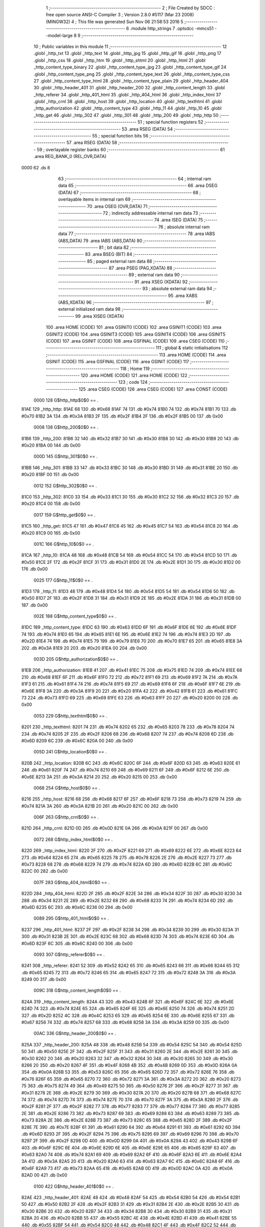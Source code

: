                               1 ;--------------------------------------------------------
                              2 ; File Created by SDCC : free open source ANSI-C Compiler
                              3 ; Version 2.8.0 #5117 (Mar 23 2008) (MINGW32)
                              4 ; This file was generated Sun Nov 06 21:58:53 2016
                              5 ;--------------------------------------------------------
                              6 	.module http_strings
                              7 	.optsdcc -mmcs51 --model-large
                              8 	
                              9 ;--------------------------------------------------------
                             10 ; Public variables in this module
                             11 ;--------------------------------------------------------
                             12 	.globl _http_txt
                             13 	.globl _http_text
                             14 	.globl _http_jpg
                             15 	.globl _http_gif
                             16 	.globl _http_png
                             17 	.globl _http_css
                             18 	.globl _http_htm
                             19 	.globl _http_shtml
                             20 	.globl _http_html
                             21 	.globl _http_content_type_binary
                             22 	.globl _http_content_type_jpg
                             23 	.globl _http_content_type_gif
                             24 	.globl _http_content_type_png
                             25 	.globl _http_content_type_text
                             26 	.globl _http_content_type_css
                             27 	.globl _http_content_type_html
                             28 	.globl _http_content_type_plain
                             29 	.globl _http_header_404
                             30 	.globl _http_header_401
                             31 	.globl _http_header_200
                             32 	.globl _http_content_length
                             33 	.globl _http_referer
                             34 	.globl _http_401_html
                             35 	.globl _http_404_html
                             36 	.globl _http_index_html
                             37 	.globl _http_crnl
                             38 	.globl _http_host
                             39 	.globl _http_location
                             40 	.globl _http_texthtml
                             41 	.globl _http_authorization
                             42 	.globl _http_content_type
                             43 	.globl _http_11
                             44 	.globl _http_10
                             45 	.globl _http_get
                             46 	.globl _http_302
                             47 	.globl _http_301
                             48 	.globl _http_200
                             49 	.globl _http_http
                             50 ;--------------------------------------------------------
                             51 ; special function registers
                             52 ;--------------------------------------------------------
                             53 	.area RSEG    (DATA)
                             54 ;--------------------------------------------------------
                             55 ; special function bits
                             56 ;--------------------------------------------------------
                             57 	.area RSEG    (DATA)
                             58 ;--------------------------------------------------------
                             59 ; overlayable register banks
                             60 ;--------------------------------------------------------
                             61 	.area REG_BANK_0	(REL,OVR,DATA)
   0000                      62 	.ds 8
                             63 ;--------------------------------------------------------
                             64 ; internal ram data
                             65 ;--------------------------------------------------------
                             66 	.area DSEG    (DATA)
                             67 ;--------------------------------------------------------
                             68 ; overlayable items in internal ram 
                             69 ;--------------------------------------------------------
                             70 	.area OSEG    (OVR,DATA)
                             71 ;--------------------------------------------------------
                             72 ; indirectly addressable internal ram data
                             73 ;--------------------------------------------------------
                             74 	.area ISEG    (DATA)
                             75 ;--------------------------------------------------------
                             76 ; absolute internal ram data
                             77 ;--------------------------------------------------------
                             78 	.area IABS    (ABS,DATA)
                             79 	.area IABS    (ABS,DATA)
                             80 ;--------------------------------------------------------
                             81 ; bit data
                             82 ;--------------------------------------------------------
                             83 	.area BSEG    (BIT)
                             84 ;--------------------------------------------------------
                             85 ; paged external ram data
                             86 ;--------------------------------------------------------
                             87 	.area PSEG    (PAG,XDATA)
                             88 ;--------------------------------------------------------
                             89 ; external ram data
                             90 ;--------------------------------------------------------
                             91 	.area XSEG    (XDATA)
                             92 ;--------------------------------------------------------
                             93 ; absolute external ram data
                             94 ;--------------------------------------------------------
                             95 	.area XABS    (ABS,XDATA)
                             96 ;--------------------------------------------------------
                             97 ; external initialized ram data
                             98 ;--------------------------------------------------------
                             99 	.area XISEG   (XDATA)
                            100 	.area HOME    (CODE)
                            101 	.area GSINIT0 (CODE)
                            102 	.area GSINIT1 (CODE)
                            103 	.area GSINIT2 (CODE)
                            104 	.area GSINIT3 (CODE)
                            105 	.area GSINIT4 (CODE)
                            106 	.area GSINIT5 (CODE)
                            107 	.area GSINIT  (CODE)
                            108 	.area GSFINAL (CODE)
                            109 	.area CSEG    (CODE)
                            110 ;--------------------------------------------------------
                            111 ; global & static initialisations
                            112 ;--------------------------------------------------------
                            113 	.area HOME    (CODE)
                            114 	.area GSINIT  (CODE)
                            115 	.area GSFINAL (CODE)
                            116 	.area GSINIT  (CODE)
                            117 ;--------------------------------------------------------
                            118 ; Home
                            119 ;--------------------------------------------------------
                            120 	.area HOME    (CODE)
                            121 	.area HOME    (CODE)
                            122 ;--------------------------------------------------------
                            123 ; code
                            124 ;--------------------------------------------------------
                            125 	.area CSEG    (CODE)
                            126 	.area CSEG    (CODE)
                            127 	.area CONST   (CODE)
                    0000    128 G$http_http$0$0 == .
   81AE                     129 _http_http:
   81AE 68                  130 	.db #0x68
   81AF 74                  131 	.db #0x74
   81B0 74                  132 	.db #0x74
   81B1 70                  133 	.db #0x70
   81B2 3A                  134 	.db #0x3A
   81B3 2F                  135 	.db #0x2F
   81B4 2F                  136 	.db #0x2F
   81B5 00                  137 	.db 0x00
                    0008    138 G$http_200$0$0 == .
   81B6                     139 _http_200:
   81B6 32                  140 	.db #0x32
   81B7 30                  141 	.db #0x30
   81B8 30                  142 	.db #0x30
   81B9 20                  143 	.db #0x20
   81BA 00                  144 	.db 0x00
                    000D    145 G$http_301$0$0 == .
   81BB                     146 _http_301:
   81BB 33                  147 	.db #0x33
   81BC 30                  148 	.db #0x30
   81BD 31                  149 	.db #0x31
   81BE 20                  150 	.db #0x20
   81BF 00                  151 	.db 0x00
                    0012    152 G$http_302$0$0 == .
   81C0                     153 _http_302:
   81C0 33                  154 	.db #0x33
   81C1 30                  155 	.db #0x30
   81C2 32                  156 	.db #0x32
   81C3 20                  157 	.db #0x20
   81C4 00                  158 	.db 0x00
                    0017    159 G$http_get$0$0 == .
   81C5                     160 _http_get:
   81C5 47                  161 	.db #0x47
   81C6 45                  162 	.db #0x45
   81C7 54                  163 	.db #0x54
   81C8 20                  164 	.db #0x20
   81C9 00                  165 	.db 0x00
                    001C    166 G$http_10$0$0 == .
   81CA                     167 _http_10:
   81CA 48                  168 	.db #0x48
   81CB 54                  169 	.db #0x54
   81CC 54                  170 	.db #0x54
   81CD 50                  171 	.db #0x50
   81CE 2F                  172 	.db #0x2F
   81CF 31                  173 	.db #0x31
   81D0 2E                  174 	.db #0x2E
   81D1 30                  175 	.db #0x30
   81D2 00                  176 	.db 0x00
                    0025    177 G$http_11$0$0 == .
   81D3                     178 _http_11:
   81D3 48                  179 	.db #0x48
   81D4 54                  180 	.db #0x54
   81D5 54                  181 	.db #0x54
   81D6 50                  182 	.db #0x50
   81D7 2F                  183 	.db #0x2F
   81D8 31                  184 	.db #0x31
   81D9 2E                  185 	.db #0x2E
   81DA 31                  186 	.db #0x31
   81DB 00                  187 	.db 0x00
                    002E    188 G$http_content_type$0$0 == .
   81DC                     189 _http_content_type:
   81DC 63                  190 	.db #0x63
   81DD 6F                  191 	.db #0x6F
   81DE 6E                  192 	.db #0x6E
   81DF 74                  193 	.db #0x74
   81E0 65                  194 	.db #0x65
   81E1 6E                  195 	.db #0x6E
   81E2 74                  196 	.db #0x74
   81E3 2D                  197 	.db #0x2D
   81E4 74                  198 	.db #0x74
   81E5 79                  199 	.db #0x79
   81E6 70                  200 	.db #0x70
   81E7 65                  201 	.db #0x65
   81E8 3A                  202 	.db #0x3A
   81E9 20                  203 	.db #0x20
   81EA 00                  204 	.db 0x00
                    003D    205 G$http_authorization$0$0 == .
   81EB                     206 _http_authorization:
   81EB 41                  207 	.db #0x41
   81EC 75                  208 	.db #0x75
   81ED 74                  209 	.db #0x74
   81EE 68                  210 	.db #0x68
   81EF 6F                  211 	.db #0x6F
   81F0 72                  212 	.db #0x72
   81F1 69                  213 	.db #0x69
   81F2 7A                  214 	.db #0x7A
   81F3 61                  215 	.db #0x61
   81F4 74                  216 	.db #0x74
   81F5 69                  217 	.db #0x69
   81F6 6F                  218 	.db #0x6F
   81F7 6E                  219 	.db #0x6E
   81F8 3A                  220 	.db #0x3A
   81F9 20                  221 	.db #0x20
   81FA 42                  222 	.db #0x42
   81FB 61                  223 	.db #0x61
   81FC 73                  224 	.db #0x73
   81FD 69                  225 	.db #0x69
   81FE 63                  226 	.db #0x63
   81FF 20                  227 	.db #0x20
   8200 00                  228 	.db 0x00
                    0053    229 G$http_texthtml$0$0 == .
   8201                     230 _http_texthtml:
   8201 74                  231 	.db #0x74
   8202 65                  232 	.db #0x65
   8203 78                  233 	.db #0x78
   8204 74                  234 	.db #0x74
   8205 2F                  235 	.db #0x2F
   8206 68                  236 	.db #0x68
   8207 74                  237 	.db #0x74
   8208 6D                  238 	.db #0x6D
   8209 6C                  239 	.db #0x6C
   820A 00                  240 	.db 0x00
                    005D    241 G$http_location$0$0 == .
   820B                     242 _http_location:
   820B 6C                  243 	.db #0x6C
   820C 6F                  244 	.db #0x6F
   820D 63                  245 	.db #0x63
   820E 61                  246 	.db #0x61
   820F 74                  247 	.db #0x74
   8210 69                  248 	.db #0x69
   8211 6F                  249 	.db #0x6F
   8212 6E                  250 	.db #0x6E
   8213 3A                  251 	.db #0x3A
   8214 20                  252 	.db #0x20
   8215 00                  253 	.db 0x00
                    0068    254 G$http_host$0$0 == .
   8216                     255 _http_host:
   8216 68                  256 	.db #0x68
   8217 6F                  257 	.db #0x6F
   8218 73                  258 	.db #0x73
   8219 74                  259 	.db #0x74
   821A 3A                  260 	.db #0x3A
   821B 20                  261 	.db #0x20
   821C 00                  262 	.db 0x00
                    006F    263 G$http_crnl$0$0 == .
   821D                     264 _http_crnl:
   821D 0D                  265 	.db #0x0D
   821E 0A                  266 	.db #0x0A
   821F 00                  267 	.db 0x00
                    0072    268 G$http_index_html$0$0 == .
   8220                     269 _http_index_html:
   8220 2F                  270 	.db #0x2F
   8221 69                  271 	.db #0x69
   8222 6E                  272 	.db #0x6E
   8223 64                  273 	.db #0x64
   8224 65                  274 	.db #0x65
   8225 78                  275 	.db #0x78
   8226 2E                  276 	.db #0x2E
   8227 73                  277 	.db #0x73
   8228 68                  278 	.db #0x68
   8229 74                  279 	.db #0x74
   822A 6D                  280 	.db #0x6D
   822B 6C                  281 	.db #0x6C
   822C 00                  282 	.db 0x00
                    007F    283 G$http_404_html$0$0 == .
   822D                     284 _http_404_html:
   822D 2F                  285 	.db #0x2F
   822E 34                  286 	.db #0x34
   822F 30                  287 	.db #0x30
   8230 34                  288 	.db #0x34
   8231 2E                  289 	.db #0x2E
   8232 68                  290 	.db #0x68
   8233 74                  291 	.db #0x74
   8234 6D                  292 	.db #0x6D
   8235 6C                  293 	.db #0x6C
   8236 00                  294 	.db 0x00
                    0089    295 G$http_401_html$0$0 == .
   8237                     296 _http_401_html:
   8237 2F                  297 	.db #0x2F
   8238 34                  298 	.db #0x34
   8239 30                  299 	.db #0x30
   823A 31                  300 	.db #0x31
   823B 2E                  301 	.db #0x2E
   823C 68                  302 	.db #0x68
   823D 74                  303 	.db #0x74
   823E 6D                  304 	.db #0x6D
   823F 6C                  305 	.db #0x6C
   8240 00                  306 	.db 0x00
                    0093    307 G$http_referer$0$0 == .
   8241                     308 _http_referer:
   8241 52                  309 	.db #0x52
   8242 65                  310 	.db #0x65
   8243 66                  311 	.db #0x66
   8244 65                  312 	.db #0x65
   8245 72                  313 	.db #0x72
   8246 65                  314 	.db #0x65
   8247 72                  315 	.db #0x72
   8248 3A                  316 	.db #0x3A
   8249 00                  317 	.db 0x00
                    009C    318 G$http_content_length$0$0 == .
   824A                     319 _http_content_length:
   824A 43                  320 	.db #0x43
   824B 6F                  321 	.db #0x6F
   824C 6E                  322 	.db #0x6E
   824D 74                  323 	.db #0x74
   824E 65                  324 	.db #0x65
   824F 6E                  325 	.db #0x6E
   8250 74                  326 	.db #0x74
   8251 2D                  327 	.db #0x2D
   8252 4C                  328 	.db #0x4C
   8253 65                  329 	.db #0x65
   8254 6E                  330 	.db #0x6E
   8255 67                  331 	.db #0x67
   8256 74                  332 	.db #0x74
   8257 68                  333 	.db #0x68
   8258 3A                  334 	.db #0x3A
   8259 00                  335 	.db 0x00
                    00AC    336 G$http_header_200$0$0 == .
   825A                     337 _http_header_200:
   825A 48                  338 	.db #0x48
   825B 54                  339 	.db #0x54
   825C 54                  340 	.db #0x54
   825D 50                  341 	.db #0x50
   825E 2F                  342 	.db #0x2F
   825F 31                  343 	.db #0x31
   8260 2E                  344 	.db #0x2E
   8261 30                  345 	.db #0x30
   8262 20                  346 	.db #0x20
   8263 32                  347 	.db #0x32
   8264 30                  348 	.db #0x30
   8265 30                  349 	.db #0x30
   8266 20                  350 	.db #0x20
   8267 4F                  351 	.db #0x4F
   8268 4B                  352 	.db #0x4B
   8269 0D                  353 	.db #0x0D
   826A 0A                  354 	.db #0x0A
   826B 53                  355 	.db #0x53
   826C 65                  356 	.db #0x65
   826D 72                  357 	.db #0x72
   826E 76                  358 	.db #0x76
   826F 65                  359 	.db #0x65
   8270 72                  360 	.db #0x72
   8271 3A                  361 	.db #0x3A
   8272 20                  362 	.db #0x20
   8273 75                  363 	.db #0x75
   8274 49                  364 	.db #0x49
   8275 50                  365 	.db #0x50
   8276 2F                  366 	.db #0x2F
   8277 31                  367 	.db #0x31
   8278 2E                  368 	.db #0x2E
   8279 30                  369 	.db #0x30
   827A 20                  370 	.db #0x20
   827B 68                  371 	.db #0x68
   827C 74                  372 	.db #0x74
   827D 74                  373 	.db #0x74
   827E 70                  374 	.db #0x70
   827F 3A                  375 	.db #0x3A
   8280 2F                  376 	.db #0x2F
   8281 2F                  377 	.db #0x2F
   8282 77                  378 	.db #0x77
   8283 77                  379 	.db #0x77
   8284 77                  380 	.db #0x77
   8285 2E                  381 	.db #0x2E
   8286 73                  382 	.db #0x73
   8287 69                  383 	.db #0x69
   8288 63                  384 	.db #0x63
   8289 73                  385 	.db #0x73
   828A 2E                  386 	.db #0x2E
   828B 73                  387 	.db #0x73
   828C 65                  388 	.db #0x65
   828D 2F                  389 	.db #0x2F
   828E 7E                  390 	.db #0x7E
   828F 61                  391 	.db #0x61
   8290 64                  392 	.db #0x64
   8291 61                  393 	.db #0x61
   8292 6D                  394 	.db #0x6D
   8293 2F                  395 	.db #0x2F
   8294 75                  396 	.db #0x75
   8295 69                  397 	.db #0x69
   8296 70                  398 	.db #0x70
   8297 2F                  399 	.db #0x2F
   8298 0D                  400 	.db #0x0D
   8299 0A                  401 	.db #0x0A
   829A 43                  402 	.db #0x43
   829B 6F                  403 	.db #0x6F
   829C 6E                  404 	.db #0x6E
   829D 6E                  405 	.db #0x6E
   829E 65                  406 	.db #0x65
   829F 63                  407 	.db #0x63
   82A0 74                  408 	.db #0x74
   82A1 69                  409 	.db #0x69
   82A2 6F                  410 	.db #0x6F
   82A3 6E                  411 	.db #0x6E
   82A4 3A                  412 	.db #0x3A
   82A5 20                  413 	.db #0x20
   82A6 63                  414 	.db #0x63
   82A7 6C                  415 	.db #0x6C
   82A8 6F                  416 	.db #0x6F
   82A9 73                  417 	.db #0x73
   82AA 65                  418 	.db #0x65
   82AB 0D                  419 	.db #0x0D
   82AC 0A                  420 	.db #0x0A
   82AD 00                  421 	.db 0x00
                    0100    422 G$http_header_401$0$0 == .
   82AE                     423 _http_header_401:
   82AE 48                  424 	.db #0x48
   82AF 54                  425 	.db #0x54
   82B0 54                  426 	.db #0x54
   82B1 50                  427 	.db #0x50
   82B2 2F                  428 	.db #0x2F
   82B3 31                  429 	.db #0x31
   82B4 2E                  430 	.db #0x2E
   82B5 30                  431 	.db #0x30
   82B6 20                  432 	.db #0x20
   82B7 34                  433 	.db #0x34
   82B8 30                  434 	.db #0x30
   82B9 31                  435 	.db #0x31
   82BA 20                  436 	.db #0x20
   82BB 55                  437 	.db #0x55
   82BC 4E                  438 	.db #0x4E
   82BD 41                  439 	.db #0x41
   82BE 55                  440 	.db #0x55
   82BF 54                  441 	.db #0x54
   82C0 48                  442 	.db #0x48
   82C1 4F                  443 	.db #0x4F
   82C2 52                  444 	.db #0x52
   82C3 49                  445 	.db #0x49
   82C4 5A                  446 	.db #0x5A
   82C5 45                  447 	.db #0x45
   82C6 44                  448 	.db #0x44
   82C7 0D                  449 	.db #0x0D
   82C8 0A                  450 	.db #0x0A
   82C9 57                  451 	.db #0x57
   82CA 57                  452 	.db #0x57
   82CB 57                  453 	.db #0x57
   82CC 2D                  454 	.db #0x2D
   82CD 41                  455 	.db #0x41
   82CE 75                  456 	.db #0x75
   82CF 74                  457 	.db #0x74
   82D0 68                  458 	.db #0x68
   82D1 65                  459 	.db #0x65
   82D2 6E                  460 	.db #0x6E
   82D3 74                  461 	.db #0x74
   82D4 69                  462 	.db #0x69
   82D5 63                  463 	.db #0x63
   82D6 61                  464 	.db #0x61
   82D7 74                  465 	.db #0x74
   82D8 65                  466 	.db #0x65
   82D9 3A                  467 	.db #0x3A
   82DA 20                  468 	.db #0x20
   82DB 42                  469 	.db #0x42
   82DC 61                  470 	.db #0x61
   82DD 73                  471 	.db #0x73
   82DE 69                  472 	.db #0x69
   82DF 63                  473 	.db #0x63
   82E0 20                  474 	.db #0x20
   82E1 72                  475 	.db #0x72
   82E2 65                  476 	.db #0x65
   82E3 61                  477 	.db #0x61
   82E4 6C                  478 	.db #0x6C
   82E5 6D                  479 	.db #0x6D
   82E6 3D                  480 	.db #0x3D
   82E7 56                  481 	.db #0x56
   82E8 44                  482 	.db #0x44
   82E9 56                  483 	.db #0x56
   82EA 54                  484 	.db #0x54
   82EB 0D                  485 	.db #0x0D
   82EC 0A                  486 	.db #0x0A
   82ED 00                  487 	.db 0x00
                    0140    488 G$http_header_404$0$0 == .
   82EE                     489 _http_header_404:
   82EE 48                  490 	.db #0x48
   82EF 54                  491 	.db #0x54
   82F0 54                  492 	.db #0x54
   82F1 50                  493 	.db #0x50
   82F2 2F                  494 	.db #0x2F
   82F3 31                  495 	.db #0x31
   82F4 2E                  496 	.db #0x2E
   82F5 30                  497 	.db #0x30
   82F6 20                  498 	.db #0x20
   82F7 34                  499 	.db #0x34
   82F8 30                  500 	.db #0x30
   82F9 34                  501 	.db #0x34
   82FA 20                  502 	.db #0x20
   82FB 4E                  503 	.db #0x4E
   82FC 6F                  504 	.db #0x6F
   82FD 74                  505 	.db #0x74
   82FE 20                  506 	.db #0x20
   82FF 66                  507 	.db #0x66
   8300 6F                  508 	.db #0x6F
   8301 75                  509 	.db #0x75
   8302 6E                  510 	.db #0x6E
   8303 64                  511 	.db #0x64
   8304 0D                  512 	.db #0x0D
   8305 0A                  513 	.db #0x0A
   8306 53                  514 	.db #0x53
   8307 65                  515 	.db #0x65
   8308 72                  516 	.db #0x72
   8309 76                  517 	.db #0x76
   830A 65                  518 	.db #0x65
   830B 72                  519 	.db #0x72
   830C 3A                  520 	.db #0x3A
   830D 20                  521 	.db #0x20
   830E 75                  522 	.db #0x75
   830F 49                  523 	.db #0x49
   8310 50                  524 	.db #0x50
   8311 2F                  525 	.db #0x2F
   8312 31                  526 	.db #0x31
   8313 2E                  527 	.db #0x2E
   8314 30                  528 	.db #0x30
   8315 20                  529 	.db #0x20
   8316 68                  530 	.db #0x68
   8317 74                  531 	.db #0x74
   8318 74                  532 	.db #0x74
   8319 70                  533 	.db #0x70
   831A 3A                  534 	.db #0x3A
   831B 2F                  535 	.db #0x2F
   831C 2F                  536 	.db #0x2F
   831D 77                  537 	.db #0x77
   831E 77                  538 	.db #0x77
   831F 77                  539 	.db #0x77
   8320 2E                  540 	.db #0x2E
   8321 73                  541 	.db #0x73
   8322 69                  542 	.db #0x69
   8323 63                  543 	.db #0x63
   8324 73                  544 	.db #0x73
   8325 2E                  545 	.db #0x2E
   8326 73                  546 	.db #0x73
   8327 65                  547 	.db #0x65
   8328 2F                  548 	.db #0x2F
   8329 7E                  549 	.db #0x7E
   832A 61                  550 	.db #0x61
   832B 64                  551 	.db #0x64
   832C 61                  552 	.db #0x61
   832D 6D                  553 	.db #0x6D
   832E 2F                  554 	.db #0x2F
   832F 75                  555 	.db #0x75
   8330 69                  556 	.db #0x69
   8331 70                  557 	.db #0x70
   8332 2F                  558 	.db #0x2F
   8333 0D                  559 	.db #0x0D
   8334 0A                  560 	.db #0x0A
   8335 43                  561 	.db #0x43
   8336 6F                  562 	.db #0x6F
   8337 6E                  563 	.db #0x6E
   8338 6E                  564 	.db #0x6E
   8339 65                  565 	.db #0x65
   833A 63                  566 	.db #0x63
   833B 74                  567 	.db #0x74
   833C 69                  568 	.db #0x69
   833D 6F                  569 	.db #0x6F
   833E 6E                  570 	.db #0x6E
   833F 3A                  571 	.db #0x3A
   8340 20                  572 	.db #0x20
   8341 63                  573 	.db #0x63
   8342 6C                  574 	.db #0x6C
   8343 6F                  575 	.db #0x6F
   8344 73                  576 	.db #0x73
   8345 65                  577 	.db #0x65
   8346 0D                  578 	.db #0x0D
   8347 0A                  579 	.db #0x0A
   8348 00                  580 	.db 0x00
                    019B    581 G$http_content_type_plain$0$0 == .
   8349                     582 _http_content_type_plain:
   8349 43                  583 	.db #0x43
   834A 6F                  584 	.db #0x6F
   834B 6E                  585 	.db #0x6E
   834C 74                  586 	.db #0x74
   834D 65                  587 	.db #0x65
   834E 6E                  588 	.db #0x6E
   834F 74                  589 	.db #0x74
   8350 2D                  590 	.db #0x2D
   8351 74                  591 	.db #0x74
   8352 79                  592 	.db #0x79
   8353 70                  593 	.db #0x70
   8354 65                  594 	.db #0x65
   8355 3A                  595 	.db #0x3A
   8356 20                  596 	.db #0x20
   8357 74                  597 	.db #0x74
   8358 65                  598 	.db #0x65
   8359 78                  599 	.db #0x78
   835A 74                  600 	.db #0x74
   835B 2F                  601 	.db #0x2F
   835C 70                  602 	.db #0x70
   835D 6C                  603 	.db #0x6C
   835E 61                  604 	.db #0x61
   835F 69                  605 	.db #0x69
   8360 6E                  606 	.db #0x6E
   8361 0D                  607 	.db #0x0D
   8362 0A                  608 	.db #0x0A
   8363 0D                  609 	.db #0x0D
   8364 0A                  610 	.db #0x0A
   8365 00                  611 	.db 0x00
                    01B8    612 G$http_content_type_html$0$0 == .
   8366                     613 _http_content_type_html:
   8366 43                  614 	.db #0x43
   8367 6F                  615 	.db #0x6F
   8368 6E                  616 	.db #0x6E
   8369 74                  617 	.db #0x74
   836A 65                  618 	.db #0x65
   836B 6E                  619 	.db #0x6E
   836C 74                  620 	.db #0x74
   836D 2D                  621 	.db #0x2D
   836E 74                  622 	.db #0x74
   836F 79                  623 	.db #0x79
   8370 70                  624 	.db #0x70
   8371 65                  625 	.db #0x65
   8372 3A                  626 	.db #0x3A
   8373 20                  627 	.db #0x20
   8374 74                  628 	.db #0x74
   8375 65                  629 	.db #0x65
   8376 78                  630 	.db #0x78
   8377 74                  631 	.db #0x74
   8378 2F                  632 	.db #0x2F
   8379 68                  633 	.db #0x68
   837A 74                  634 	.db #0x74
   837B 6D                  635 	.db #0x6D
   837C 6C                  636 	.db #0x6C
   837D 0D                  637 	.db #0x0D
   837E 0A                  638 	.db #0x0A
   837F 0D                  639 	.db #0x0D
   8380 0A                  640 	.db #0x0A
   8381 00                  641 	.db 0x00
                    01D4    642 G$http_content_type_css$0$0 == .
   8382                     643 _http_content_type_css:
   8382 43                  644 	.db #0x43
   8383 6F                  645 	.db #0x6F
   8384 6E                  646 	.db #0x6E
   8385 74                  647 	.db #0x74
   8386 65                  648 	.db #0x65
   8387 6E                  649 	.db #0x6E
   8388 74                  650 	.db #0x74
   8389 2D                  651 	.db #0x2D
   838A 74                  652 	.db #0x74
   838B 79                  653 	.db #0x79
   838C 70                  654 	.db #0x70
   838D 65                  655 	.db #0x65
   838E 3A                  656 	.db #0x3A
   838F 20                  657 	.db #0x20
   8390 74                  658 	.db #0x74
   8391 65                  659 	.db #0x65
   8392 78                  660 	.db #0x78
   8393 74                  661 	.db #0x74
   8394 2F                  662 	.db #0x2F
   8395 63                  663 	.db #0x63
   8396 73                  664 	.db #0x73
   8397 73                  665 	.db #0x73
   8398 0D                  666 	.db #0x0D
   8399 0A                  667 	.db #0x0A
   839A 0D                  668 	.db #0x0D
   839B 0A                  669 	.db #0x0A
   839C 00                  670 	.db 0x00
                    01EF    671 G$http_content_type_text$0$0 == .
   839D                     672 _http_content_type_text:
   839D 43                  673 	.db #0x43
   839E 6F                  674 	.db #0x6F
   839F 6E                  675 	.db #0x6E
   83A0 74                  676 	.db #0x74
   83A1 65                  677 	.db #0x65
   83A2 6E                  678 	.db #0x6E
   83A3 74                  679 	.db #0x74
   83A4 2D                  680 	.db #0x2D
   83A5 74                  681 	.db #0x74
   83A6 79                  682 	.db #0x79
   83A7 70                  683 	.db #0x70
   83A8 65                  684 	.db #0x65
   83A9 3A                  685 	.db #0x3A
   83AA 20                  686 	.db #0x20
   83AB 74                  687 	.db #0x74
   83AC 65                  688 	.db #0x65
   83AD 78                  689 	.db #0x78
   83AE 74                  690 	.db #0x74
   83AF 2F                  691 	.db #0x2F
   83B0 74                  692 	.db #0x74
   83B1 65                  693 	.db #0x65
   83B2 78                  694 	.db #0x78
   83B3 74                  695 	.db #0x74
   83B4 0D                  696 	.db #0x0D
   83B5 0A                  697 	.db #0x0A
   83B6 0D                  698 	.db #0x0D
   83B7 0A                  699 	.db #0x0A
   83B8 00                  700 	.db 0x00
                    020B    701 G$http_content_type_png$0$0 == .
   83B9                     702 _http_content_type_png:
   83B9 43                  703 	.db #0x43
   83BA 6F                  704 	.db #0x6F
   83BB 6E                  705 	.db #0x6E
   83BC 74                  706 	.db #0x74
   83BD 65                  707 	.db #0x65
   83BE 6E                  708 	.db #0x6E
   83BF 74                  709 	.db #0x74
   83C0 2D                  710 	.db #0x2D
   83C1 74                  711 	.db #0x74
   83C2 79                  712 	.db #0x79
   83C3 70                  713 	.db #0x70
   83C4 65                  714 	.db #0x65
   83C5 3A                  715 	.db #0x3A
   83C6 20                  716 	.db #0x20
   83C7 69                  717 	.db #0x69
   83C8 6D                  718 	.db #0x6D
   83C9 61                  719 	.db #0x61
   83CA 67                  720 	.db #0x67
   83CB 65                  721 	.db #0x65
   83CC 2F                  722 	.db #0x2F
   83CD 70                  723 	.db #0x70
   83CE 6E                  724 	.db #0x6E
   83CF 67                  725 	.db #0x67
   83D0 0D                  726 	.db #0x0D
   83D1 0A                  727 	.db #0x0A
   83D2 0D                  728 	.db #0x0D
   83D3 0A                  729 	.db #0x0A
   83D4 00                  730 	.db 0x00
                    0227    731 G$http_content_type_gif$0$0 == .
   83D5                     732 _http_content_type_gif:
   83D5 43                  733 	.db #0x43
   83D6 6F                  734 	.db #0x6F
   83D7 6E                  735 	.db #0x6E
   83D8 74                  736 	.db #0x74
   83D9 65                  737 	.db #0x65
   83DA 6E                  738 	.db #0x6E
   83DB 74                  739 	.db #0x74
   83DC 2D                  740 	.db #0x2D
   83DD 74                  741 	.db #0x74
   83DE 79                  742 	.db #0x79
   83DF 70                  743 	.db #0x70
   83E0 65                  744 	.db #0x65
   83E1 3A                  745 	.db #0x3A
   83E2 20                  746 	.db #0x20
   83E3 69                  747 	.db #0x69
   83E4 6D                  748 	.db #0x6D
   83E5 61                  749 	.db #0x61
   83E6 67                  750 	.db #0x67
   83E7 65                  751 	.db #0x65
   83E8 2F                  752 	.db #0x2F
   83E9 67                  753 	.db #0x67
   83EA 69                  754 	.db #0x69
   83EB 66                  755 	.db #0x66
   83EC 0D                  756 	.db #0x0D
   83ED 0A                  757 	.db #0x0A
   83EE 0D                  758 	.db #0x0D
   83EF 0A                  759 	.db #0x0A
   83F0 00                  760 	.db 0x00
                    0243    761 G$http_content_type_jpg$0$0 == .
   83F1                     762 _http_content_type_jpg:
   83F1 43                  763 	.db #0x43
   83F2 6F                  764 	.db #0x6F
   83F3 6E                  765 	.db #0x6E
   83F4 74                  766 	.db #0x74
   83F5 65                  767 	.db #0x65
   83F6 6E                  768 	.db #0x6E
   83F7 74                  769 	.db #0x74
   83F8 2D                  770 	.db #0x2D
   83F9 74                  771 	.db #0x74
   83FA 79                  772 	.db #0x79
   83FB 70                  773 	.db #0x70
   83FC 65                  774 	.db #0x65
   83FD 3A                  775 	.db #0x3A
   83FE 20                  776 	.db #0x20
   83FF 69                  777 	.db #0x69
   8400 6D                  778 	.db #0x6D
   8401 61                  779 	.db #0x61
   8402 67                  780 	.db #0x67
   8403 65                  781 	.db #0x65
   8404 2F                  782 	.db #0x2F
   8405 6A                  783 	.db #0x6A
   8406 70                  784 	.db #0x70
   8407 65                  785 	.db #0x65
   8408 67                  786 	.db #0x67
   8409 0D                  787 	.db #0x0D
   840A 0A                  788 	.db #0x0A
   840B 0D                  789 	.db #0x0D
   840C 0A                  790 	.db #0x0A
   840D 00                  791 	.db 0x00
                    0260    792 G$http_content_type_binary$0$0 == .
   840E                     793 _http_content_type_binary:
   840E 43                  794 	.db #0x43
   840F 6F                  795 	.db #0x6F
   8410 6E                  796 	.db #0x6E
   8411 74                  797 	.db #0x74
   8412 65                  798 	.db #0x65
   8413 6E                  799 	.db #0x6E
   8414 74                  800 	.db #0x74
   8415 2D                  801 	.db #0x2D
   8416 74                  802 	.db #0x74
   8417 79                  803 	.db #0x79
   8418 70                  804 	.db #0x70
   8419 65                  805 	.db #0x65
   841A 3A                  806 	.db #0x3A
   841B 20                  807 	.db #0x20
   841C 61                  808 	.db #0x61
   841D 70                  809 	.db #0x70
   841E 70                  810 	.db #0x70
   841F 6C                  811 	.db #0x6C
   8420 69                  812 	.db #0x69
   8421 63                  813 	.db #0x63
   8422 61                  814 	.db #0x61
   8423 74                  815 	.db #0x74
   8424 69                  816 	.db #0x69
   8425 6F                  817 	.db #0x6F
   8426 6E                  818 	.db #0x6E
   8427 2F                  819 	.db #0x2F
   8428 6F                  820 	.db #0x6F
   8429 63                  821 	.db #0x63
   842A 74                  822 	.db #0x74
   842B 65                  823 	.db #0x65
   842C 74                  824 	.db #0x74
   842D 2D                  825 	.db #0x2D
   842E 73                  826 	.db #0x73
   842F 74                  827 	.db #0x74
   8430 72                  828 	.db #0x72
   8431 65                  829 	.db #0x65
   8432 61                  830 	.db #0x61
   8433 6D                  831 	.db #0x6D
   8434 0D                  832 	.db #0x0D
   8435 0A                  833 	.db #0x0A
   8436 0D                  834 	.db #0x0D
   8437 0A                  835 	.db #0x0A
   8438 00                  836 	.db 0x00
                    028B    837 G$http_html$0$0 == .
   8439                     838 _http_html:
   8439 2E                  839 	.db #0x2E
   843A 68                  840 	.db #0x68
   843B 74                  841 	.db #0x74
   843C 6D                  842 	.db #0x6D
   843D 6C                  843 	.db #0x6C
   843E 00                  844 	.db 0x00
                    0291    845 G$http_shtml$0$0 == .
   843F                     846 _http_shtml:
   843F 2E                  847 	.db #0x2E
   8440 73                  848 	.db #0x73
   8441 68                  849 	.db #0x68
   8442 74                  850 	.db #0x74
   8443 6D                  851 	.db #0x6D
   8444 6C                  852 	.db #0x6C
   8445 00                  853 	.db 0x00
                    0298    854 G$http_htm$0$0 == .
   8446                     855 _http_htm:
   8446 2E                  856 	.db #0x2E
   8447 68                  857 	.db #0x68
   8448 74                  858 	.db #0x74
   8449 6D                  859 	.db #0x6D
   844A 00                  860 	.db 0x00
                    029D    861 G$http_css$0$0 == .
   844B                     862 _http_css:
   844B 2E                  863 	.db #0x2E
   844C 63                  864 	.db #0x63
   844D 73                  865 	.db #0x73
   844E 73                  866 	.db #0x73
   844F 00                  867 	.db 0x00
                    02A2    868 G$http_png$0$0 == .
   8450                     869 _http_png:
   8450 2E                  870 	.db #0x2E
   8451 70                  871 	.db #0x70
   8452 6E                  872 	.db #0x6E
   8453 67                  873 	.db #0x67
   8454 00                  874 	.db 0x00
                    02A7    875 G$http_gif$0$0 == .
   8455                     876 _http_gif:
   8455 2E                  877 	.db #0x2E
   8456 67                  878 	.db #0x67
   8457 69                  879 	.db #0x69
   8458 66                  880 	.db #0x66
   8459 00                  881 	.db 0x00
                    02AC    882 G$http_jpg$0$0 == .
   845A                     883 _http_jpg:
   845A 2E                  884 	.db #0x2E
   845B 6A                  885 	.db #0x6A
   845C 70                  886 	.db #0x70
   845D 67                  887 	.db #0x67
   845E 00                  888 	.db 0x00
                    02B1    889 G$http_text$0$0 == .
   845F                     890 _http_text:
   845F 2E                  891 	.db #0x2E
   8460 74                  892 	.db #0x74
   8461 78                  893 	.db #0x78
   8462 74                  894 	.db #0x74
   8463 00                  895 	.db 0x00
                    02B6    896 G$http_txt$0$0 == .
   8464                     897 _http_txt:
   8464 2E                  898 	.db #0x2E
   8465 74                  899 	.db #0x74
   8466 78                  900 	.db #0x78
   8467 74                  901 	.db #0x74
   8468 00                  902 	.db 0x00
                            903 	.area XINIT   (CODE)
                            904 	.area CABS    (ABS,CODE)
